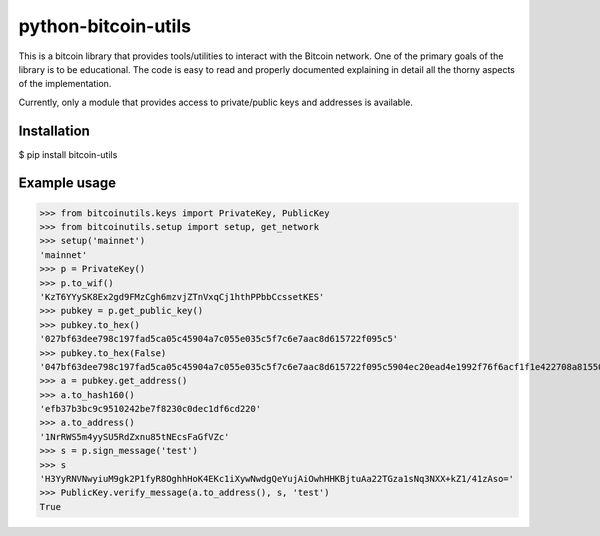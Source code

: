 python-bitcoin-utils
====================
This is a bitcoin library that provides tools/utilities to interact with the Bitcoin network. One of the primary goals of the library is to be educational. The code is easy to read and properly documented explaining in detail all the thorny aspects of the implementation.

Currently, only a module that provides access to private/public keys and addresses is available.

Installation
------------
$ pip install bitcoin-utils

Example usage
-------------
>>> from bitcoinutils.keys import PrivateKey, PublicKey
>>> from bitcoinutils.setup import setup, get_network
>>> setup('mainnet')
'mainnet'
>>> p = PrivateKey()
>>> p.to_wif()
'KzT6YYySK8Ex2gd9FMzCgh6mzvjZTnVxqCj1hthPPbbCcssetKES'
>>> pubkey = p.get_public_key()
>>> pubkey.to_hex()
'027bf63dee798c197fad5ca05c45904a7c055e035c5f7c6e7aac8d615722f095c5'
>>> pubkey.to_hex(False)
'047bf63dee798c197fad5ca05c45904a7c055e035c5f7c6e7aac8d615722f095c5904ec20ead4e1992f76f6acf1f1e422708a81550fa5fd698b6cad981a3fcc34a'
>>> a = pubkey.get_address()
>>> a.to_hash160()
'efb37b3bc9c9510242be7f8230c0dec1df6cd220'
>>> a.to_address()
'1NrRWS5m4yySU5RdZxnu85tNEcsFaGfVZc'
>>> s = p.sign_message('test')
>>> s
'H3YyRNVNwyiuM9gk2P1fyR8OghhHoK4EKc1iXywNwdgQeYujAiOwhHHKBjtuAa22TGza1sNq3NXX+kZ1/41zAso='
>>> PublicKey.verify_message(a.to_address(), s, 'test')
True


